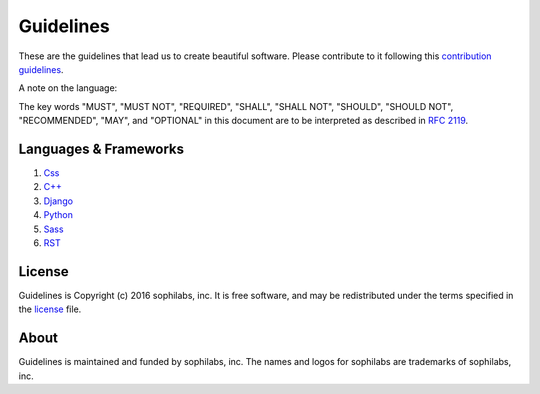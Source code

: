 Guidelines
----------

.. image:: https://img.shields.io/travis/sophilabs/gulp-isort.svg?style=flat-square
    :target: https://travis-ci.org/sophilabs/guidelines
.. image:: https://img.shields.io/github/license/sophilabs/gulp-isort.svg?style=flat-square
    :target: ./LICENSE.rst

These are the guidelines that lead us to create beautiful software.
Please contribute to it following this `contribution guidelines <./CONTRIBUTING.rst>`__.

A note on the language:

The key words "MUST", "MUST NOT", "REQUIRED", "SHALL", "SHALL NOT", "SHOULD", 
"SHOULD NOT", "RECOMMENDED",  "MAY", and "OPTIONAL" in this document are to
be interpreted as described in 
`RFC 2119 <https://tools.ietf.org/html/rfc2119>`_.


Languages & Frameworks
======================

#. `Css <./css/README.rst>`__
#. `C++ <./cpp/README.rst>`__
#. `Django <./django/README.rst>`__
#. `Python <./python/README.rst>`__
#. `Sass <./sass/README.rst>`__
#. `RST <./rst/README.rst>`__


License
=======

Guidelines is Copyright (c) 2016 sophilabs, inc. It is free software, and may be
redistributed under the terms specified in the `license <./LICENSE.rst>`__ file.

About
=====

.. image:: https://res.cloudinary.com/jsconfuy/image/upload/c_pad,f_auto,h_200,w_200,e_trim/v1426608244/xuwbunompvfjaxuazlwo.png
    :target: https://sophilabs.co

Guidelines is maintained and funded by sophilabs, inc. The names and logos for
sophilabs are trademarks of sophilabs, inc.
